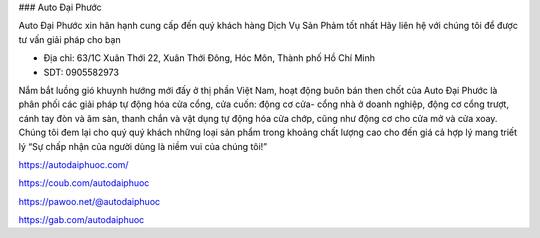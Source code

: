 ### Auto Đại Phước

Auto Đại Phước xin hân hạnh cung cấp đến quý khách hàng Dịch Vụ Sản Phảm tốt nhất Hãy liên hệ với chúng tôi để được tư vấn giải pháp cho bạn

- Địa chỉ: 63/1C Xuân Thới 22, Xuân Thới Đông, Hóc Môn, Thành phố Hồ Chí Minh

- SDT: 0905582973

Nắm bắt luồng gió khuynh hướng mới đấy ở thị phần Việt Nam, hoạt động buôn bán then chốt của Auto Đại Phước là phân phối các giải pháp tự động hóa cửa cổng, cửa cuốn: động cơ cửa- cổng nhà ở doanh nghiệp, động cơ cổng trượt, cánh tay đòn và âm sàn, thanh chắn và vật dụng tự động hóa cửa chớp, cũng như động cơ cho cửa mở và cửa xoay. Chúng tôi đem lại cho quý quý khách những loại sản phẩm trong khoảng chất lượng cao cho đến giá cả hợp lý mang triết lý “Sự chấp nhận của người dùng là niềm vui của chúng tôi!”

https://autodaiphuoc.com/

https://coub.com/autodaiphuoc

https://pawoo.net/@autodaiphuoc

https://gab.com/autodaiphuoc
